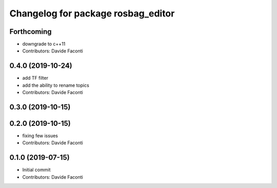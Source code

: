 ^^^^^^^^^^^^^^^^^^^^^^^^^^^^^^^^^^^
Changelog for package rosbag_editor
^^^^^^^^^^^^^^^^^^^^^^^^^^^^^^^^^^^

Forthcoming
-----------
* downgrade to c++11
* Contributors: Davide Faconti

0.4.0 (2019-10-24)
------------------
* add TF filter
* add the ability to rename topics
* Contributors: Davide Faconti

0.3.0 (2019-10-15)
------------------

0.2.0 (2019-10-15)
------------------
* fixing few issues
* Contributors: Davide Faconti

0.1.0 (2019-07-15)
------------------
* Initial commit
* Contributors: Davide Faconti
